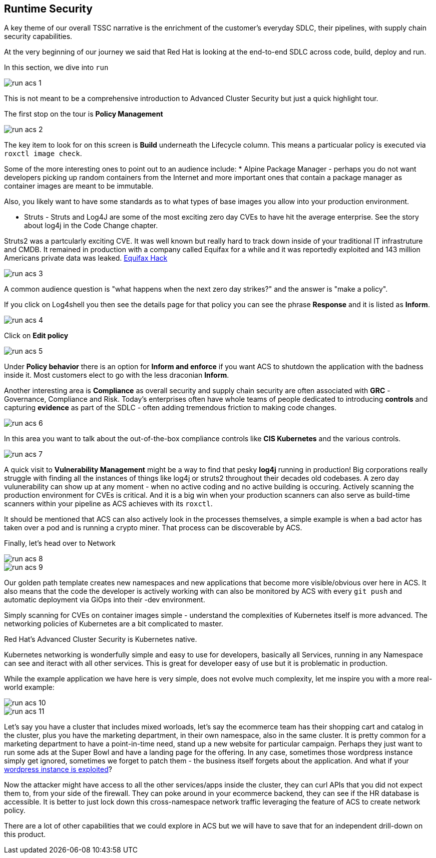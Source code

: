 == Runtime Security

A key theme of our overall TSSC narrative is the enrichment of the customer's everyday SDLC, their pipelines, with supply chain security capabilities.  

At the very beginning of our journey we said that Red Hat is looking at the end-to-end SDLC across code, build, deploy and run.  

In this section, we dive into `run` 

image::run-acs-1.png[]

This is not meant to be a comprehensive introduction to Advanced Cluster Security but just a quick highlight tour. 

The first stop on the tour is *Policy Management*

image::run-acs-2.png[]

The key item to look for on this screen is *Build* underneath the Lifecycle column.  This means a particualar policy is executed via `roxctl image check`. 

Some of the more interesting ones to point out to an audience include:
* Alpine Package Manager - perhaps you do not want developers picking up random containers from the Internet and more important ones that contain a package manager as container images are meant to be immutable.

Also, you likely want to have some standards as to what types of base images you allow into your production environment. 

* Struts - Struts and Log4J are some of the most exciting zero day CVEs to have hit the average enterprise.   See the story about log4j in the Code Change chapter.   

Struts2 was a partcularly exciting CVE. It was well known but really hard to track down inside of your traditional IT infrastruture and CMDB.  It remained in production with a company called Equifax for a while and it was reportedly exploited and 143 million Americans private data was leaked. https://www.securityweek.com/apache-struts-flaw-reportedly-exploited-equifax-hack/[Equifax Hack]


image::run-acs-3.png[]

A common audience question is "what happens when the next zero day strikes?" and the answer is "make a policy".

If you click on Log4shell you then see the details page for that policy you can see the phrase *Response* and it is listed as *Inform*.

image::run-acs-4.png[]

Click on *Edit policy*

image::run-acs-5.png[]

Under *Policy behavior* there is an option for *Inform and enforce* if you want ACS to shutdown the application with the badness inside it.  Most customers elect to go with the less draconian *Inform*.

Another interesting area is *Compliance* as overall security and supply chain security are often associated with *GRC* - Governance, Compliance and Risk.  Today's enterprises often have whole teams of people dedicated to introducing *controls* and capturing *evidence* as part of the SDLC - often adding tremendous friction to making code changes.

image::run-acs-6.png[]

In this area you want to talk about the out-of-the-box compliance controls like *CIS Kubernetes* and the various controls.

image::run-acs-7.png[]

A quick visit to *Vulnerability Management* might be a way to find that pesky *log4j* running in production!  Big corporations really struggle with finding all the instances of things like log4j or struts2 throughout their decades old codebases.  A zero day vulunerability can show up at any moment - when no active coding and no active building is occuring.  Actively scanning the production environment for CVEs is critical.  And it is a big win when your production scanners can also serve as build-time scanners within your pipeline as ACS achieves with its `roxctl`.

It should be mentioned that ACS can also actively look in the processes themselves, a simple example is when a bad actor has taken over a pod and is running a crypto miner.  That process can be discoverable by ACS.  

Finally, let's head over to Network 

image::run-acs-8.png[]

image::run-acs-9.png[]

Our golden path template creates new namespaces and new applications that become more visible/obvious over here in ACS.   It also means that the code the developer is actively working with can also be monitored by ACS with every `git push` and automatic deployment via GiOps into their -dev environment. 

Simply scanning for CVEs on container images simple - understand the complexities of Kubernetes itself is more advanced.  The networking policies of Kubernetes are a bit complicated to master.  

Red Hat's Advanced Cluster Security is Kubernetes native. 

Kubernetes networking is wonderfully simple and easy to use for developers, basically all Services, running in any Namespace can see and iteract with all other services.  This is great for developer easy of use but it is problematic in production.

While the example application we have here is very simple, does not evolve much complexity, let me inspire you with a more real-world example:

image::run-acs-10.png[]

image::run-acs-11.png[]

Let's say you have a cluster that includes mixed worloads, let's say the ecommerce team has their shopping cart and catalog in the cluster, plus you have the marketing department, in their own namespace, also in the same cluster.  It is pretty common for a marketing department to have a point-in-time need, stand up a new website for particular campaign.  Perhaps they just want to run some ads at the Super Bowl and have a landing page for the offering.  In any case, sometimes those wordpress instance simply get ignored, sometimes we forget to patch them - the business itself forgets about the application.  And what if your https://www.securityweek.com/wordpress-6-4-2-patches-remote-code-execution-vulnerability/[wordpress instance is exploited]? 

Now the attacker might have access to all the other services/apps inside the cluster, they can curl APIs that you did not expect them to, from your side of the firewall.  They can poke around in your ecommerce backend, they can see if the HR database is accessible.  It is better to just lock down this cross-namespace network traffic leveraging the feature of ACS to create network policy. 

There are a lot of other capabilities that we could explore in ACS but we will have to save that for an independent drill-down on this product. 




















